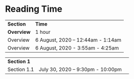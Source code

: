 * Reading Time

| *Section* | *Time* |
| *Overview* | 1 hour |
| Overview | 6 August, 2020 – 12:44am - 1:14am |
| Overview | 6 August, 2020 - 3:55am - 4:25am |

| *Section 1* | | 
| Section 1.1 | July 30, 2020 – 9:30pm - 10:00pm |
